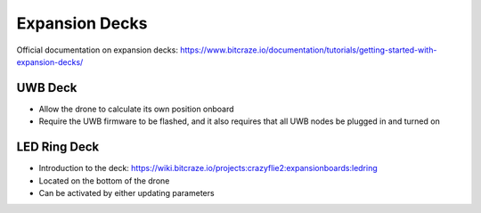 Expansion Decks
===============
Official documentation on expansion decks: https://www.bitcraze.io/documentation/tutorials/getting-started-with-expansion-decks/

UWB Deck
--------
.. image:: https://cdn.shopify.com/s/files/1/1028/5387/products/Loco-deck-400px-1_1024x1024.JPG

- Allow the drone to calculate its own position onboard

- Require the UWB firmware to be flashed, and it also requires that all UWB nodes be plugged in and turned on

LED Ring Deck
-------------
.. image:: https://www.bitcraze.io/images/led-ring/ledring-side.jpg

- Introduction to the deck: https://wiki.bitcraze.io/projects:crazyflie2:expansionboards:ledring

- Located on the bottom of the drone

- Can be activated by either updating parameters